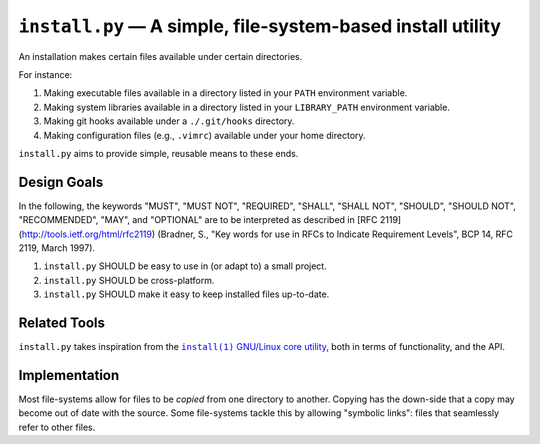 ############################################################
``install.py`` — A simple, file-system-based install utility
############################################################

An installation makes certain files available under certain directories.

For instance:

1. Making executable files available in a directory listed in your ``PATH``
   environment variable.
2. Making system libraries available in a directory listed in your
   ``LIBRARY_PATH`` environment variable.
3. Making git hooks available under a ``./.git/hooks`` directory.
4. Making configuration files (e.g., ``.vimrc``) available under your home
   directory.

``install.py`` aims to provide simple, reusable means to these ends.

Design Goals
============

In the following, the keywords "MUST", "MUST NOT", "REQUIRED", "SHALL", "SHALL
NOT", "SHOULD", "SHOULD NOT", "RECOMMENDED", "MAY", and "OPTIONAL" are to be
interpreted as described in [RFC 2119](http://tools.ietf.org/html/rfc2119)
(Bradner, S., "Key words for use in RFCs to Indicate Requirement Levels", BCP
14, RFC 2119, March 1997).

1. ``install.py`` SHOULD be easy to use in (or adapt to) a small project.
2. ``install.py`` SHOULD be cross-platform.
3. ``install.py`` SHOULD make it easy to keep installed files up-to-date.

Related Tools
=============

``install.py`` takes inspiration from the |install_1|_ |GNU_coreutil|_, both in
terms of functionality, and the API.

.. |install_1| replace:: ``install(1)``
.. _install_1: http://man7.org/linux/man-pages/man1/install.1.html

.. |GNU_coreutil| replace:: GNU/Linux core utility
.. _GNU_coreutil: https://www.gnu.org/software/coreutils/coreutils.html

Implementation
==============

Most file-systems allow for files to be *copied* from one directory to another.
Copying has the down-side that a copy may become out of date with the source.
Some file-systems tackle this by allowing "symbolic links": files that
seamlessly refer to other files.
